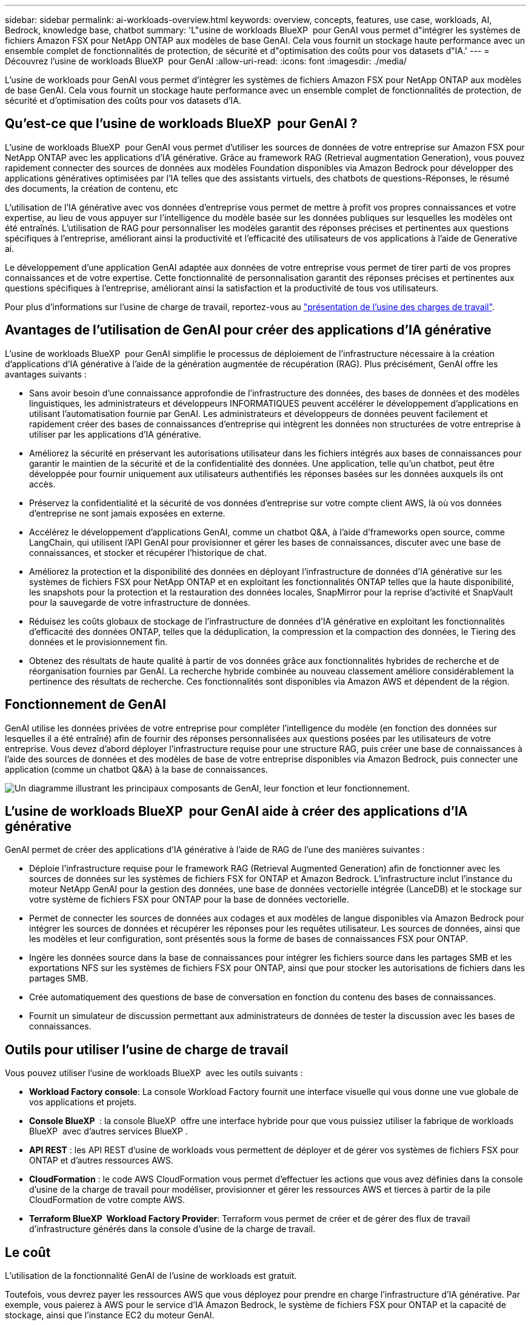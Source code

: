 ---
sidebar: sidebar 
permalink: ai-workloads-overview.html 
keywords: overview, concepts, features, use case, workloads, AI, Bedrock, knowledge base, chatbot 
summary: 'L"usine de workloads BlueXP  pour GenAI vous permet d"intégrer les systèmes de fichiers Amazon FSX pour NetApp ONTAP aux modèles de base GenAI. Cela vous fournit un stockage haute performance avec un ensemble complet de fonctionnalités de protection, de sécurité et d"optimisation des coûts pour vos datasets d"IA.' 
---
= Découvrez l'usine de workloads BlueXP  pour GenAI
:allow-uri-read: 
:icons: font
:imagesdir: ./media/


[role="lead"]
L'usine de workloads pour GenAI vous permet d'intégrer les systèmes de fichiers Amazon FSX pour NetApp ONTAP aux modèles de base GenAI. Cela vous fournit un stockage haute performance avec un ensemble complet de fonctionnalités de protection, de sécurité et d'optimisation des coûts pour vos datasets d'IA.



== Qu'est-ce que l'usine de workloads BlueXP  pour GenAI ?

L'usine de workloads BlueXP  pour GenAI vous permet d'utiliser les sources de données de votre entreprise sur Amazon FSX pour NetApp ONTAP avec les applications d'IA générative. Grâce au framework RAG (Retrieval augmentation Generation), vous pouvez rapidement connecter des sources de données aux modèles Foundation disponibles via Amazon Bedrock pour développer des applications génératives optimisées par l'IA telles que des assistants virtuels, des chatbots de questions-Réponses, le résumé des documents, la création de contenu, etc

L'utilisation de l'IA générative avec vos données d'entreprise vous permet de mettre à profit vos propres connaissances et votre expertise, au lieu de vous appuyer sur l'intelligence du modèle basée sur les données publiques sur lesquelles les modèles ont été entraînés. L'utilisation de RAG pour personnaliser les modèles garantit des réponses précises et pertinentes aux questions spécifiques à l'entreprise, améliorant ainsi la productivité et l'efficacité des utilisateurs de vos applications à l'aide de Generative ai.

Le développement d'une application GenAI adaptée aux données de votre entreprise vous permet de tirer parti de vos propres connaissances et de votre expertise. Cette fonctionnalité de personnalisation garantit des réponses précises et pertinentes aux questions spécifiques à l'entreprise, améliorant ainsi la satisfaction et la productivité de tous vos utilisateurs.

Pour plus d'informations sur l'usine de charge de travail, reportez-vous au https://docs.netapp.com/us-en/workload-setup-admin/workload-factory-overview.html["présentation de l'usine des charges de travail"^].



== Avantages de l'utilisation de GenAI pour créer des applications d'IA générative

L'usine de workloads BlueXP  pour GenAI simplifie le processus de déploiement de l'infrastructure nécessaire à la création d'applications d'IA générative à l'aide de la génération augmentée de récupération (RAG). Plus précisément, GenAI offre les avantages suivants :

* Sans avoir besoin d'une connaissance approfondie de l'infrastructure des données, des bases de données et des modèles linguistiques, les administrateurs et développeurs INFORMATIQUES peuvent accélérer le développement d'applications en utilisant l'automatisation fournie par GenAI. Les administrateurs et développeurs de données peuvent facilement et rapidement créer des bases de connaissances d'entreprise qui intègrent les données non structurées de votre entreprise à utiliser par les applications d'IA générative.
* Améliorez la sécurité en préservant les autorisations utilisateur dans les fichiers intégrés aux bases de connaissances pour garantir le maintien de la sécurité et de la confidentialité des données. Une application, telle qu'un chatbot, peut être développée pour fournir uniquement aux utilisateurs authentifiés les réponses basées sur les données auxquels ils ont accès.
* Préservez la confidentialité et la sécurité de vos données d'entreprise sur votre compte client AWS, là où vos données d'entreprise ne sont jamais exposées en externe.
* Accélérez le développement d'applications GenAI, comme un chatbot Q&A, à l'aide d'frameworks open source, comme LangChain, qui utilisent l'API GenAI pour provisionner et gérer les bases de connaissances, discuter avec une base de connaissances, et stocker et récupérer l'historique de chat.
* Améliorez la protection et la disponibilité des données en déployant l'infrastructure de données d'IA générative sur les systèmes de fichiers FSX pour NetApp ONTAP et en exploitant les fonctionnalités ONTAP telles que la haute disponibilité, les snapshots pour la protection et la restauration des données locales, SnapMirror pour la reprise d'activité et SnapVault pour la sauvegarde de votre infrastructure de données.
* Réduisez les coûts globaux de stockage de l'infrastructure de données d'IA générative en exploitant les fonctionnalités d'efficacité des données ONTAP, telles que la déduplication, la compression et la compaction des données, le Tiering des données et le provisionnement fin.
* Obtenez des résultats de haute qualité à partir de vos données grâce aux fonctionnalités hybrides de recherche et de réorganisation fournies par GenAI. La recherche hybride combinée au nouveau classement améliore considérablement la pertinence des résultats de recherche. Ces fonctionnalités sont disponibles via Amazon AWS et dépendent de la région.




== Fonctionnement de GenAI

GenAI utilise les données privées de votre entreprise pour compléter l'intelligence du modèle (en fonction des données sur lesquelles il a été entraîné) afin de fournir des réponses personnalisées aux questions posées par les utilisateurs de votre entreprise. Vous devez d'abord déployer l'infrastructure requise pour une structure RAG, puis créer une base de connaissances à l'aide des sources de données et des modèles de base de votre entreprise disponibles via Amazon Bedrock, puis connecter une application (comme un chatbot Q&A) à la base de connaissances.

image:diagram-chatbot-processing.png["Un diagramme illustrant les principaux composants de GenAI, leur fonction et leur fonctionnement."]



== L'usine de workloads BlueXP  pour GenAI aide à créer des applications d'IA générative

GenAI permet de créer des applications d'IA générative à l'aide de RAG de l'une des manières suivantes :

* Déploie l'infrastructure requise pour le framework RAG (Retrieval Augmented Generation) afin de fonctionner avec les sources de données sur les systèmes de fichiers FSX for ONTAP et Amazon Bedrock. L'infrastructure inclut l'instance du moteur NetApp GenAI pour la gestion des données, une base de données vectorielle intégrée (LanceDB) et le stockage sur votre système de fichiers FSX pour ONTAP pour la base de données vectorielle.
* Permet de connecter les sources de données aux codages et aux modèles de langue disponibles via Amazon Bedrock pour intégrer les sources de données et récupérer les réponses pour les requêtes utilisateur. Les sources de données, ainsi que les modèles et leur configuration, sont présentés sous la forme de bases de connaissances FSX pour ONTAP.
* Ingère les données source dans la base de connaissances pour intégrer les fichiers source dans les partages SMB et les exportations NFS sur les systèmes de fichiers FSX pour ONTAP, ainsi que pour stocker les autorisations de fichiers dans les partages SMB.
* Crée automatiquement des questions de base de conversation en fonction du contenu des bases de connaissances.
* Fournit un simulateur de discussion permettant aux administrateurs de données de tester la discussion avec les bases de connaissances.




== Outils pour utiliser l'usine de charge de travail

Vous pouvez utiliser l'usine de workloads BlueXP  avec les outils suivants :

* *Workload Factory console*: La console Workload Factory fournit une interface visuelle qui vous donne une vue globale de vos applications et projets.
* *Console BlueXP * : la console BlueXP  offre une interface hybride pour que vous puissiez utiliser la fabrique de workloads BlueXP  avec d'autres services BlueXP .
* *API REST* : les API REST d'usine de workloads vous permettent de déployer et de gérer vos systèmes de fichiers FSX pour ONTAP et d'autres ressources AWS.
* *CloudFormation* : le code AWS CloudFormation vous permet d'effectuer les actions que vous avez définies dans la console d'usine de la charge de travail pour modéliser, provisionner et gérer les ressources AWS et tierces à partir de la pile CloudFormation de votre compte AWS.
* *Terraform BlueXP  Workload Factory Provider*: Terraform vous permet de créer et de gérer des flux de travail d'infrastructure générés dans la console d'usine de la charge de travail.




== Le coût

L'utilisation de la fonctionnalité GenAI de l'usine de workloads est gratuit.

Toutefois, vous devrez payer les ressources AWS que vous déployez pour prendre en charge l'infrastructure d'IA générative. Par exemple, vous paierez à AWS pour le service d'IA Amazon Bedrock, le système de fichiers FSX pour ONTAP et la capacité de stockage, ainsi que l'instance EC2 du moteur GenAI.

Certaines opérations multimodales, telles que la numérisation d'images pour des informations de texte, peuvent utiliser davantage de ressources et donc entraîner un coût plus élevé. Certaines opérations de configuration, telles que la modification des paramètres d'une base de connaissances, peuvent entraîner une nouvelle analyse des sources de données, et les analyses des sources de données peuvent également entraîner un coût plus élevé.



== Licences

NetApp n'a pas besoin de licences spéciales pour utiliser les fonctionnalités d'IA de l'usine de workloads.
